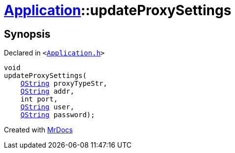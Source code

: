 [#Application-updateProxySettings]
= xref:Application.adoc[Application]::updateProxySettings
:relfileprefix: ../
:mrdocs:


== Synopsis

Declared in `&lt;https://github.com/PrismLauncher/PrismLauncher/blob/develop/launcher/Application.h#L141[Application&period;h]&gt;`

[source,cpp,subs="verbatim,replacements,macros,-callouts"]
----
void
updateProxySettings(
    xref:QString.adoc[QString] proxyTypeStr,
    xref:QString.adoc[QString] addr,
    int port,
    xref:QString.adoc[QString] user,
    xref:QString.adoc[QString] password);
----



[.small]#Created with https://www.mrdocs.com[MrDocs]#
